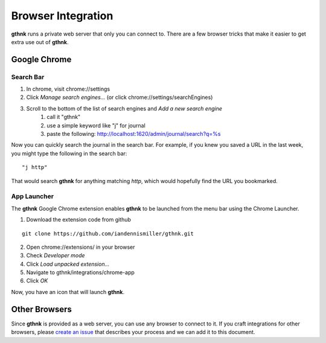 Browser Integration
===================

**gthnk** runs a private web server that only you can connect to.  There are a few browser tricks that make it easier to get extra use out of **gthnk**.

Google Chrome
-------------

Search Bar
^^^^^^^^^^

1. In chrome, visit chrome://settings
2. Click *Manage search engines...* (or click chrome://settings/searchEngines)
3. Scroll to the bottom of the list of search engines and *Add a new search engine*
    1. call it "gthnk"
    2. use a simple keyword like "j" for journal
    3. paste the following: http://localhost:1620/admin/journal/search?q=%s

Now you can quickly search the journal in the search bar.  For example, if you knew you saved a URL in the last week, you might type the following in the search bar:

::

    "j http"

That would search **gthnk** for anything matching *http*, which would hopefully find the URL you bookmarked.

App Launcher
^^^^^^^^^^^^

The **gthnk** Google Chrome extension enables **gthnk** to be launched from the menu bar using the Chrome Launcher.

1. Download the extension code from github

::

    git clone https://github.com/iandennismiller/gthnk.git

2. Open chrome://extensions/ in your browser
3. Check *Developer mode*
4. Click *Load unpacked extension...*
5. Navigate to gthnk/integrations/chrome-app
6. Click *OK*

Now, you have an icon that will launch **gthnk**.

Other Browsers
--------------

Since **gthnk** is provided as a web server, you can use any browser to connect to it.  If you craft integrations for other browsers, please `create an issue <https://github.com/iandennismiller/gthnk/issues>`_ that describes your process and we can add it to this document.
